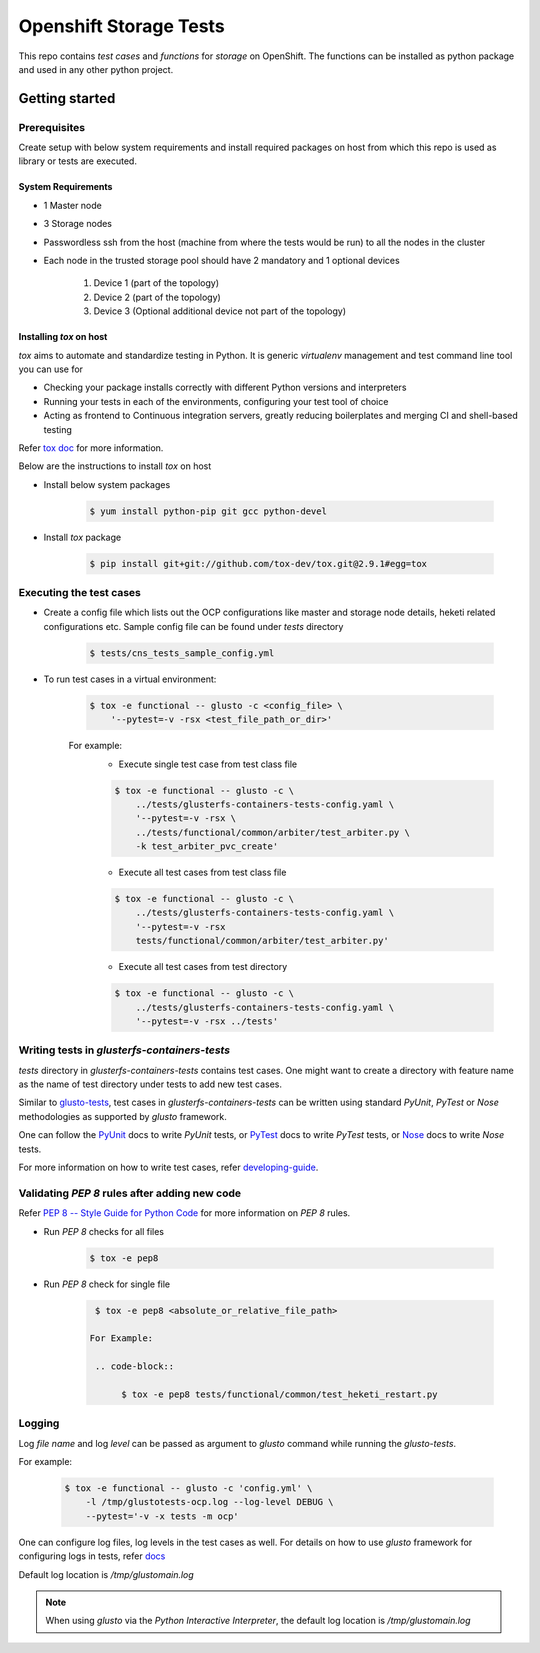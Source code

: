#######################
Openshift Storage Tests
#######################

This repo contains `test cases` and `functions` for `storage` on OpenShift. The
functions can be installed as python package and used in any other python
project.

***************
Getting started
***************

Prerequisites
*************

Create setup with below system requirements and install required packages on
host from which this repo is used as library or tests are executed.

System Requirements
===================

* 1 Master node
* 3 Storage nodes
* Passwordless ssh from the host (machine from where the tests would be run)
  to all the nodes in the cluster
* Each node in the trusted storage pool should have 2 mandatory and 1 optional
  devices

    #. Device 1 (part of the topology)
    #. Device 2 (part of the topology)
    #. Device 3 (Optional additional device not part of the topology)

Installing `tox` on host
========================

`tox` aims to automate and standardize testing in Python. It is generic
`virtualenv` management and test command line tool you can use for

* Checking your package installs correctly with different Python versions and
  interpreters
* Running your tests in each of the environments, configuring your test tool of
  choice
* Acting as frontend to Continuous integration servers, greatly reducing
  boilerplates and merging CI and shell-based testing

Refer `tox doc <https://tox.readthedocs.io/en/latest/#>`__ for more
information.

Below are the instructions to install `tox` on host

* Install below system packages

    .. code-block::

        $ yum install python-pip git gcc python-devel

* Install `tox` package

    .. code-block::

        $ pip install git+git://github.com/tox-dev/tox.git@2.9.1#egg=tox

Executing the test cases
************************

* Create a config file which lists out the OCP configurations like master and
  storage node details, heketi related configurations etc. Sample config file
  can be found under `tests` directory

    .. code-block::

        $ tests/cns_tests_sample_config.yml

* To run test cases in a virtual environment:

    .. code-block::

        $ tox -e functional -- glusto -c <config_file> \
            '--pytest=-v -rsx <test_file_path_or_dir>'

    For example:
        * Execute single test case from test class file

        .. code-block::

            $ tox -e functional -- glusto -c \
                ../tests/glusterfs-containers-tests-config.yaml \
                '--pytest=-v -rsx \
                ../tests/functional/common/arbiter/test_arbiter.py \
                -k test_arbiter_pvc_create'

        * Execute all test cases from test class file

        .. code-block::

            $ tox -e functional -- glusto -c \
                ../tests/glusterfs-containers-tests-config.yaml \
                '--pytest=-v -rsx
                tests/functional/common/arbiter/test_arbiter.py'

        * Execute all test cases from test directory

        .. code-block::

            $ tox -e functional -- glusto -c \
                ../tests/glusterfs-containers-tests-config.yaml \
                '--pytest=-v -rsx ../tests'

Writing tests in `glusterfs-containers-tests`
*********************************************

`tests` directory in `glusterfs-containers-tests` contains test cases. One
might want to create a directory with feature name as the name of test
directory under tests to add new test cases.

Similar to `glusto-tests <https://github.com/gluster/glusto-tests>`__, test
cases in `glusterfs-containers-tests` can be written using standard `PyUnit`,
`PyTest` or `Nose` methodologies as supported by `glusto` framework.

One can follow the `PyUnit <http://glusto.readthedocs.io/en/latest/userguide/
unittest.html>`__ docs to write `PyUnit` tests, or `PyTest <http://glusto.
readthedocs.io/en/latest/userguide/pytest.html>`__ docs to write `PyTest`
tests, or `Nose <http://glusto.readthedocs.io/en/latest/userguide/
nosetests.html>`__ docs to write `Nose` tests.

For more information on how to write test cases, refer `developing-guide
<https://github.com/gluster/glusto-tests/blob/master/docs/userguide/developer
-guide.rst>`__.

Validating `PEP 8` rules after adding new code
**********************************************

Refer `PEP 8 -- Style Guide for Python Code <https://www.python.org/dev/peps/
pep-0008/>`__ for more information on `PEP 8` rules.

* Run `PEP 8` checks for all files

    .. code-block::

        $ tox -e pep8

* Run `PEP 8` check for single file

    .. code-block::

        $ tox -e pep8 <absolute_or_relative_file_path>

       For Example:

        .. code-block::

             $ tox -e pep8 tests/functional/common/test_heketi_restart.py

Logging
*******

Log `file name` and log `level` can be passed as argument to `glusto` command
while running the `glusto-tests`.

For example:

    .. code-block::

        $ tox -e functional -- glusto -c 'config.yml' \
            -l /tmp/glustotests-ocp.log --log-level DEBUG \
            --pytest='-v -x tests -m ocp'

One can configure log files, log levels in the test cases as well. For details
on how to use `glusto` framework for configuring logs in tests, refer `docs
<http://glusto.readthedocs.io/en/latest/userguide/loggable.html>`__

Default log location is `/tmp/glustomain.log`

.. Note::

    When using `glusto` via the `Python Interactive Interpreter`, the default
    log location is `/tmp/glustomain.log`
